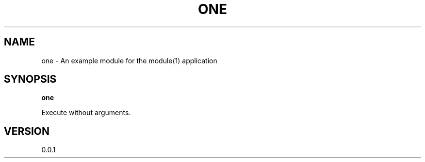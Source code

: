 .TH ONE "1" "2013" "" ""

.SH "NAME"
one \- An example module for the module(1) application

.SH SYNOPSIS


.B one

Execute without arguments.


.SH VERSION

0.0.1